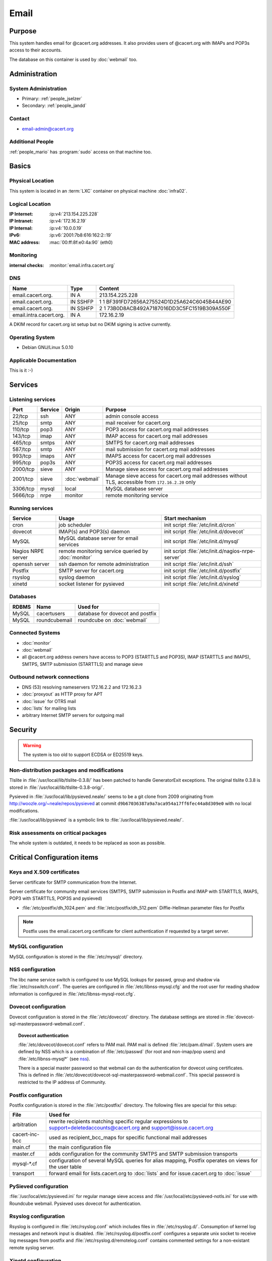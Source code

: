.. index::
   single: Systems; Email

=====
Email
=====

Purpose
=======

This system handles email for @cacert.org addresses. It also provides users of
@cacert.org with IMAPs and POP3s access to their accounts.

The database on this container is used by :doc:`webmail` too.

Administration
==============

System Administration
---------------------

* Primary: :ref:`people_jselzer`
* Secondary: :ref:`people_jandd`

Contact
-------

* email-admin@cacert.org

Additional People
-----------------

:ref:`people_mario` has :program:`sudo` access on that machine too.

Basics
======

Physical Location
-----------------

This system is located in an :term:`LXC` container on physical machine
:doc:`infra02`.

Logical Location
----------------

:IP Internet: :ip:v4:`213.154.225.228`
:IP Intranet: :ip:v4:`172.16.2.19`
:IP Internal: :ip:v4:`10.0.0.19`
:IPv6:        :ip:v6:`2001:7b8:616:162:2::19`
:MAC address: :mac:`00:ff:8f:e0:4a:90` (eth0)

.. seealso::

   See :doc:`../network`

.. index::
   single: Monitoring; Email

Monitoring
----------

:internal checks: :monitor:`email.infra.cacert.org`

DNS
---

.. index::
   single: DNS records; Email

======================= ======== ============================================
Name                    Type     Content
======================= ======== ============================================
email.cacert.org.       IN A     213.154.225.228
email.cacert.org.       IN SSHFP 1 1 BF391FD72656A275524D1D25A624C6045B44AE90
email.cacert.org.       IN SSHFP 2 1 73B0D8ACB492A7187016DD3C5FC1519B309A550F
email.intra.cacert.org. IN A     172.16.2.19
======================= ======== ============================================

A DKIM record for cacert.org ist setup but no DKIM signing is active currently.

.. todo:: setup DKIM properly, see :bug:`696` for an older discussion

.. todo:: setup SPF records when the system is ready, see :bug:`492` for an
   older discussion

.. seealso::

   See :wiki:`SystemAdministration/Procedures/DNSChanges`

Operating System
----------------

.. index::
   single: Debian GNU/Linux; Lenny
   single: Debian GNU/Linux; 5.0.10

* Debian GNU/Linux 5.0.10

Applicable Documentation
------------------------

This is it :-)

Services
========

Listening services
------------------

+----------+---------+----------------+----------------------------------------+
| Port     | Service | Origin         | Purpose                                |
+==========+=========+================+========================================+
| 22/tcp   | ssh     | ANY            | admin console access                   |
+----------+---------+----------------+----------------------------------------+
| 25/tcp   | smtp    | ANY            | mail receiver for cacert.org           |
+----------+---------+----------------+----------------------------------------+
| 110/tcp  | pop3    | ANY            | POP3 access for cacert.org mail        |
|          |         |                | addresses                              |
+----------+---------+----------------+----------------------------------------+
| 143/tcp  | imap    | ANY            | IMAP access for cacert.org mail        |
|          |         |                | addresses                              |
+----------+---------+----------------+----------------------------------------+
| 465/tcp  | smtps   | ANY            | SMTPS for cacert.org mail addresses    |
+----------+---------+----------------+----------------------------------------+
| 587/tcp  | smtp    | ANY            | mail submission for cacert.org mail    |
|          |         |                | addresses                              |
+----------+---------+----------------+----------------------------------------+
| 993/tcp  | imaps   | ANY            | IMAPS access for cacert.org mail       |
|          |         |                | addresses                              |
+----------+---------+----------------+----------------------------------------+
| 995/tcp  | pop3s   | ANY            | POP3S access for cacert.org mail       |
|          |         |                | addresses                              |
+----------+---------+----------------+----------------------------------------+
| 2000/tcp | sieve   | ANY            | Manage sieve access for cacert.org     |
|          |         |                | mail addresses                         |
+----------+---------+----------------+----------------------------------------+
| 2001/tcp | sieve   | :doc:`webmail` | Manage sieve access for cacert.org     |
|          |         |                | mail addresses without TLS, accessible |
|          |         |                | from ``172.16.2.20`` only              |
+----------+---------+----------------+----------------------------------------+
| 3306/tcp | mysql   | local          | MySQL database server                  |
+----------+---------+----------------+----------------------------------------+
| 5666/tcp | nrpe    | monitor        | remote monitoring service              |
+----------+---------+----------------+----------------------------------------+

Running services
----------------

.. index::
   single: cron
   single: dovecot
   single: mysql
   single: nrpe
   single: openssh
   single: postfix
   single: pysieved
   single: rsyslog
   single: xinetd

+--------------------+---------------------+----------------------------------------+
| Service            | Usage               | Start mechanism                        |
+====================+=====================+========================================+
| cron               | job scheduler       | init script :file:`/etc/init.d/cron`   |
+--------------------+---------------------+----------------------------------------+
| dovecot            | IMAP(s) and POP3(s) | init script                            |
|                    | daemon              | :file:`/etc/init.d/dovecot`            |
+--------------------+---------------------+----------------------------------------+
| MySQL              | MySQL database      | init script                            |
|                    | server for email    | :file:`/etc/init.d/mysql`              |
|                    | services            |                                        |
+--------------------+---------------------+----------------------------------------+
| Nagios NRPE server | remote monitoring   | init script                            |
|                    | service queried by  | :file:`/etc/init.d/nagios-nrpe-server` |
|                    | :doc:`monitor`      |                                        |
+--------------------+---------------------+----------------------------------------+
| openssh server     | ssh daemon for      | init script :file:`/etc/init.d/ssh`    |
|                    | remote              |                                        |
|                    | administration      |                                        |
+--------------------+---------------------+----------------------------------------+
| Postfix            | SMTP server for     | init script                            |
|                    | cacert.org          | :file:`/etc/init.d/postfix`            |
+--------------------+---------------------+----------------------------------------+
| rsyslog            | syslog daemon       | init script                            |
|                    |                     | :file:`/etc/init.d/syslog`             |
+--------------------+---------------------+----------------------------------------+
| xinetd             | socket listener     | init script                            |
|                    | for pysieved        | :file:`/etc/init.d/xinetd`             |
+--------------------+---------------------+----------------------------------------+

Databases
---------

+-------+----------------+----------------------------------+
| RDBMS | Name           | Used for                         |
+=======+================+==================================+
| MySQL | cacertusers    | database for dovecot and postfix |
+-------+----------------+----------------------------------+
| MySQL | roundcubemail  | roundcube on :doc:`webmail`      |
+-------+----------------+----------------------------------+

Connected Systems
-----------------

* :doc:`monitor`
* :doc:`webmail`
* all @cacert.org address owners have access to POP3 (STARTTLS and POP3S), IMAP
  (STARTTLS and IMAPS), SMTPS, SMTP submission (STARTTLS) and manage sieve

Outbound network connections
----------------------------

* DNS (53) resolving nameservers 172.16.2.2 and 172.16.2.3
* :doc:`proxyout` as HTTP proxy for APT
* :doc:`issue` for OTRS mail
* :doc:`lists` for mailing lists
* arbitrary Internet SMTP servers for outgoing mail

Security
========

.. sshkeys::
   :RSA: SHA256:yLaPPrmoOQI5G3hoa0iFoxf6wPdLBJCnizLsu+6SHfE MD5:a1:d2:17:53:6b:0f:b6:a4:14:13:46:f7:04:ef:4a:23
   :DSA: SHA256:zY4YEmiCYrbDXK1FHum9Qw8cKAInnizrbODF8o2ofEU MD5:f4:eb:0a:36:40:1c:55:6b:75:a2:26:34:ea:18:7e:91

.. warning::

   The system is too old to support ECDSA or ED25519 keys.

Non-distribution packages and modifications
-------------------------------------------

Tlslite in :file:`/usr/local/lib/tlslite-0.3.8/` has been patched to handle
GeneratorExit exceptions. The original tlslite 0.3.8 is stored in
:file:`/usr/local/lib/tlslite-0.3.8-orig/`.

Pysieved in :file:`/usr/local/lib/pysieved.neale/` seems to be a git clone from
2009 originating from http://woozle.org/~neale/repos/pysieved at commit
``d9b67036387a9a7aca954a17ff6fec44a8d309e0`` with no local modifications.

:file:`/usr/local/lib/pysieved` is a symbolic link to
:file:`/usr/local/lib/pysieved.neale/`.

.. todo:: use pysieved, python-tlslite and dovecot-sieve from distribution
   packages after OS upgrade


Risk assessments on critical packages
-------------------------------------

The whole system is outdated, it needs to be replaced as soon as possible.

Critical Configuration items
============================

Keys and X.509 certificates
---------------------------

Server certificate for SMTP communication from the Internet.

.. sslcert:: email.cacert.org
   :altnames:   DNS:email.cacert.org
   :certfile:   /etc/ssl/certs/ssl-cert-email-cacert.pem
   :keyfile:    /etc/ssl/private/ssl-cert-email-cacert.key
   :serial:     1381FA
   :expiration: Mar 16 11:23:55 2020 GMT
   :sha1fp:     3A:EC:11:D0:78:6C:99:34:F2:45:A5:DF:08:90:94:1F:67:2C:6F:47
   :issuer:     CA Cert Signing Authority

Server certificate for community email services (SMTPS, SMTP submission in
Postfix and IMAP with STARTTLS, IMAPS, POP3 with STARTTLS, POP3S and pysieved)

.. sslcert:: community.cacert.org
   :certfile:  /etc/ssl/certs/ssl-cert-community-cacert.pem
   :keyfile:   /etc/ssl/private/ssl-cert-community-cacert.key
   :serial:    1381F8
   :secondary:

* :file:`/etc/postfix/dh_1024.pem` and :file:`/etc/postfix/dh_512.pem`
  Diffie-Hellman parameter files for Postfix

.. note::

   Postfix uses the email.cacert.org certificate for client authentication if
   requested by a target server.

   .. todo::
      check whether it makes sense to use a separate certificate for that
      purpose

.. seealso::

   * :wiki:`SystemAdministration/CertificateList`

.. index::
   pair: MySQL; configuration

MySQL configuration
-------------------

MySQL configuration is stored in the :file:`/etc/mysql/` directory.

.. index::
   pair: MySQL; NSS
   single: libnss-mysql

.. _nss:

NSS configuration
-----------------

The libc name service switch is configured to use MySQL lookups for passwd,
group and shadow via :file:`/etc/nsswitch.conf`. The queries are configured in
:file:`/etc/libnss-mysql.cfg` and the root user for reading shadow information
is configured in :file:`/etc/libnss-mysql-root.cfg`.

.. index::
   pair: dovecot; configuration

Dovecot configuration
---------------------

Dovecot configuration is stored in the :file:`/etc/dovecot/` directory. The
database settings are stored in
:file:`dovecot-sql-masterpassword-webmail.conf`.

.. index::
   pair: dovecot; authentication

.. topic:: Dovecot authentication

   :file:`/etc/dovecot/dovecot.conf` refers to PAM mail. PAM mail is defined
   :file:`/etc/pam.d/mail`. System users are defined by NSS which is a
   combination of :file:`/etc/passwd` (for root and non-imap/pop users) and
   :file:`/etc/libnss-mysql*` (see `nss`_).

   There is a special master password so that webmail can do the authentication
   for dovecot using certificates. This is defined in
   :file:`/etc/dovecot/dovecot-sql-masterpassword-webmail.conf`. This special
   password is restricted to the IP address of Community.

.. index::
   pair: Postfix; configuration

Postfix configuration
---------------------

Postfix configuration is stored in the :file:`/etc/postfix/` directory. The
following files are special for this setup:

+----------------+-------------------------------------------------------------+
| File           | Used for                                                    |
+================+=============================================================+
| arbitration    | rewrite recipients matching specific regular expressions to |
|                | support+deletedaccounts@cacert.org and                      |
|                | support@issue.cacert.org                                    |
+----------------+-------------------------------------------------------------+
| cacert-inc-bcc | used as recipient_bcc_maps for specific functional mail     |
|                | addresses                                                   |
+----------------+-------------------------------------------------------------+
| main.cf        | the main configuration file                                 |
+----------------+-------------------------------------------------------------+
| master.cf      | adds configuration for the community SMTPS and SMTP         |
|                | submission transports                                       |
+----------------+-------------------------------------------------------------+
| mysql-\*.cf    | configuration of several MySQL queries for alias mapping,   |
|                | Postfix operates on views for the user table                |
+----------------+-------------------------------------------------------------+
| transport      | forward email for lists.cacert.org to :doc:`lists` and for  |
|                | issue.cacert.org to :doc:`issue`                            |
+----------------+-------------------------------------------------------------+

.. todo:: consider to send all outgoing mail via :doc:`emailout`

.. todo:: remove unused transports from :file:`master.cf`

.. index::
   pair: pysieved; configuration

PySieved configuration
----------------------

:file:`/usr/local/etc/pysieved.ini` for regular manage sieve access and
:file:`/usr/local/etc/pysieved-notls.ini` for use with Roundcube webmail.
Pysieved uses dovecot for authentication.

.. index::
   pair: rsyslog; configuration

Rsyslog configuration
---------------------

Rsyslog is configured in :file:`/etc/rsyslog.conf` which includes files in
:file:`/etc/rsyslog.d/`. Consumption of kernel log messages and network input
is disabled. :file:`/etc/rsyslog.d/postfix.conf` configures a separate unix
socket to receive log messages from postfix and
:file:`/etc/rsyslog.d/remotelog.conf` contains commented settings for a
non-existant remote syslog server.

.. todo:: setup remote logging when a central logging container is available

.. index::
   pair: xinetd; configuration

Xinetd configuration
--------------------

Xinetd listens on tcp ports 2000 and 2001 and spawn pysieved. Configuration for
these listeners is stored in :file:`/etc/xinetd.d/pysieved` and
:file:`/etc/xinetd.d/pysieved-notls`.

Email storage
-------------

Mail for :samp:`{user}` is stored in :samp:`/home/{user}/Maildir`.

.. todo::
   move mail storage to a separate data volume to allow easier backup and OS
   upgrades

Tasks
=====

.. index::
   single: add email users

Adding email users
------------------

1. create user in the database table ``cacertusers.user``:

   .. code-block:: bash

      mysql -p cacertusers

   .. code-block:: sql

      INSERT INTO user (username, fullnamealias, realname, password)
      VALUES ('user', 'user.name', 'User Name', '$1$salt$passwordhash')

2. create the user's home directory and Maildir:

   :samp:`install -o {user} -g {user} -m 0755 -d /home/{user}/Maildir`

.. note::

   * a valid password hash for the password ``secret`` is
     ``$1$caea3837$gPafod/Do/8Jj5M9HehhM.``
   * users can reset their password via
     https://community.cacert.org/password.php on :doc:`webmail`
   * use the :download:`mail template
     <../downloads/template_new_community_mailaddress.rfc822>` to send out to a
     user's non-cacert.org mail account and make sure to encrypt the mail to a
     known public key of that user

.. todo::
   implement tooling to automate password salt generation and user creation

Setting up mail aliases
-----------------------

There are two types of aliases.

1. The first type are those that are never sent from. e.g.
   postmaster@cacert.org.  All these aliases are defined in
   :file:`/etc/aliases`.  Don't forget to run

   .. code-block:: bash

      postalias /etc/aliases

   after any changes. Aliases for issue tracking are installed here as
   :samp:`{issuetrackingaddress} : {issuetrackingaddress}@issue.cacert.org`.

2. The second type are those aliases that are used to send email too, e.g
   pr@cacert.org. These aliases are recorded in the aliases table on the
   cacertusers database. The reason for this implementation is to only allow
   the designated person to send email from this email address.

Client certificate authentication
---------------------------------

There were plans for X.509 certificate authentication for mail services, but
there is no progress so far.

Changes
=======

Planned
-------

.. todo:: switch to Puppet management
.. todo:: replace nrpe with icinga2 agent
.. todo:: update to Debian 6/7/8/9/10
.. todo:: implement CRL checking
.. todo:: setup IPv6

.. todo::
   throttle brute force attack attempts using fail2ban or similar mechanism

.. todo::
   consider to use LDAP to consolidate user, password and email information

System Future
-------------

.. todo::
   The system has to be replaced with a new system using a current operating
   system version

Additional documentation
========================

.. seealso::

   * :wiki:`PostfixConfiguration`
   * :wiki:`SystemAdministration/Systems/Email` for some discussion on legal
     implications related to mail archiving

References
----------

Postfix documentation
   http://www.postfix.org/documentation.html
Postfix Debian wiki page
   https://wiki.debian.org/Postfix
Dovecot 1.x wiki
   http://wiki1.dovecot.org/FrontPage
